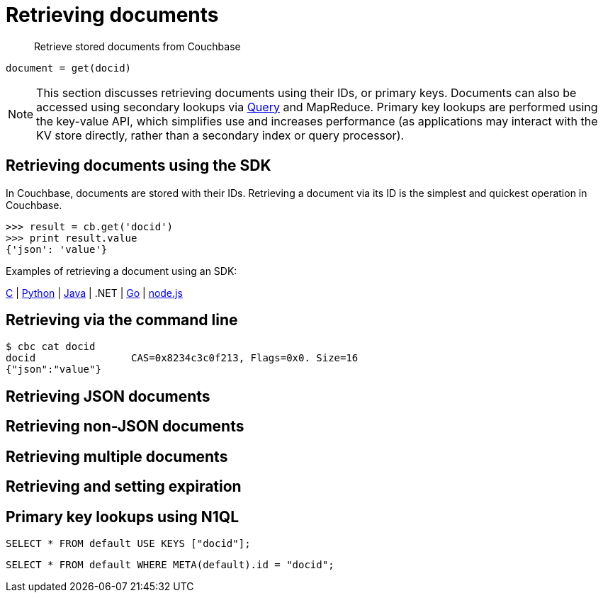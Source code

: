 [#concept-devguide-retrieving]
= Retrieving documents

[abstract]
Retrieve stored documents from Couchbase

----
document = get(docid)
----

NOTE: This section discusses retrieving documents using their IDs, or primary keys.
Documents can also be accessed using secondary lookups via xref:querying.adoc[Query] and MapReduce.
Primary key lookups are performed using the key-value API, which simplifies use and increases performance (as applications may interact with the KV store directly, rather than a secondary index or query processor).

== Retrieving documents using the SDK

In Couchbase, documents are stored with their IDs.
Retrieving a document via its ID is the simplest and quickest operation in Couchbase.

....
>>> result = cb.get('docid')
>>> print result.value
{'json': 'value'}
....

Examples of retrieving a document using an SDK:

https://github.com/couchbaselabs/devguide-examples/blob/master/c/retrieving.cc[C] | https://github.com/couchbaselabs/devguide-examples/blob/master/python/retrieving.py[Python] | https://github.com/couchbaselabs/devguide-examples/blob/master/java/src/main/java/com/couchbase/devguide/Retrieving.java[Java] | .NET | https://github.com/couchbaselabs/devguide-examples/blob/master/go/retrieving.go[Go] | https://github.com/couchbaselabs/devguide-examples/blob/master/nodejs/retrieving.js[node.js]

== Retrieving via the command line

 $ cbc cat docid
 docid                CAS=0x8234c3c0f213, Flags=0x0. Size=16
 {"json":"value"}

== Retrieving JSON documents

== Retrieving non-JSON documents

== Retrieving multiple documents

== Retrieving and setting expiration

== Primary key lookups using N1QL

----
SELECT * FROM default USE KEYS ["docid"];
----

----
SELECT * FROM default WHERE META(default).id = "docid";
----
